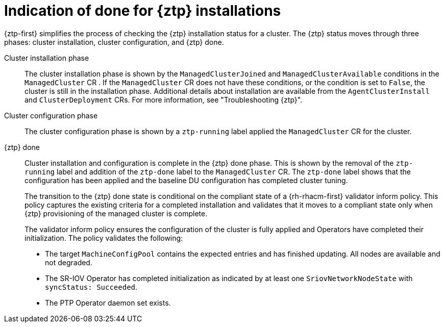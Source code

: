 // Module included in the following assemblies:
//
// * scalability_and_performance/ztp_far_edge/ztp-configuring-managed-clusters-policies.adoc

:_content-type: CONCEPT
[id="ztp-definition-of-done-for-ztp-installations_{context}"]
= Indication of done for {ztp} installations

{ztp-first} simplifies the process of checking the {ztp} installation status for a cluster. The {ztp} status moves through three phases: cluster installation, cluster configuration, and {ztp} done.

Cluster installation phase::
The cluster installation phase is shown by the `ManagedClusterJoined` and  `ManagedClusterAvailable` conditions in the `ManagedCluster` CR . If the `ManagedCluster` CR does not have these conditions, or the condition is set to `False`, the cluster is still in the installation phase. Additional details about installation are available from the `AgentClusterInstall` and `ClusterDeployment` CRs. For more information, see "Troubleshooting {ztp}".

Cluster configuration phase::
The cluster configuration phase is shown by a `ztp-running` label applied the `ManagedCluster` CR for the cluster.

{ztp} done::
Cluster installation and configuration is complete in the {ztp} done phase. This is shown by the removal of the `ztp-running` label and addition of the `ztp-done` label to the `ManagedCluster` CR. The `ztp-done` label shows that the configuration has been applied and the baseline DU configuration has completed cluster tuning.
+
The transition to the {ztp} done state is conditional on the compliant state of a {rh-rhacm-first} validator inform policy. This policy captures the existing criteria for a completed installation and validates that it moves to a compliant state only when {ztp} provisioning of the managed cluster is complete.
+
The validator inform policy ensures the configuration of the cluster is fully applied and Operators have completed their initialization. The policy validates the following:
+
* The target `MachineConfigPool` contains the expected entries and has finished updating. All nodes are available and not degraded.

* The SR-IOV Operator has completed initialization as indicated by at least one `SriovNetworkNodeState` with `syncStatus: Succeeded`.

* The PTP Operator daemon set exists.

